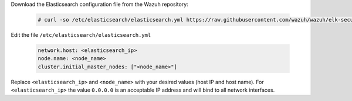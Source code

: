 .. Copyright (C) 2019 Wazuh, Inc.

Download the Elasticsearch configuration file from the Wazuh repository:

  .. code-block:: console

    # curl -so /etc/elasticsearch/elasticsearch.yml https://raw.githubusercontent.com/wazuh/wazuh/elk-secured/extensions/elasticsearch/7.x/elasticsearch.yml

Edit the file ``/etc/elasticsearch/elasticsearch.yml``

  .. code-block:: yaml

    network.host: <elasticsearch_ip>
    node.name: <node_name>
    cluster.initial_master_nodes: ["<node_name>"]

Replace ``<elasticsearch_ip>`` and ``<node_name>`` with your desired values (host IP and host name). For ``<elasticsearch_ip>`` the value ``0.0.0.0`` is an acceptable IP address and will bind to all network interfaces.

.. End of edit_elastic_yml_single_node.rst